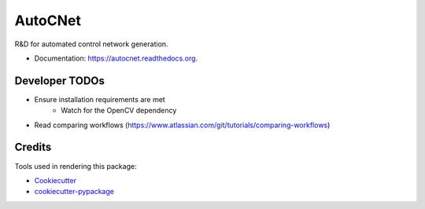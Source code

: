 ===============================
AutoCNet
===============================

.. image:: https://img.shields.io/pypi/v/autocnet.svg
        :target: https://pypi.python.org/pypi/autocnet

.. image:: https://travis-ci.org/USGS-Astrogeology/autocnet.svg?branch=master
    :target: https://travis-ci.org/USGS-Astrogeology/autocnet

.. image:: https://coveralls.io/repos/USGS-Astrogeology/autocnet/badge.svg?branch=master&service=github
    :target: https://coveralls.io/github/USGS-Astrogeology/autocnet?branch=master

.. image:: https://readthedocs.org/projects/autocnet/badge/?version=latest
    :target: http://autocnet.readthedocs.org/en/latest/
    :alt: Documentation Status


R&D for automated control network generation.

* Documentation: https://autocnet.readthedocs.org.

Developer TODOs
---------------

* Ensure installation requirements are met
    * Watch for the OpenCV dependency
* Read comparing workflows (https://www.atlassian.com/git/tutorials/comparing-workflows)

Credits
---------

Tools used in rendering this package:

*  Cookiecutter_
*  `cookiecutter-pypackage`_

.. _Cookiecutter: https://github.com/audreyr/cookiecutter
.. _`cookiecutter-pypackage`: https://github.com/audreyr/cookiecutter-pypackage
